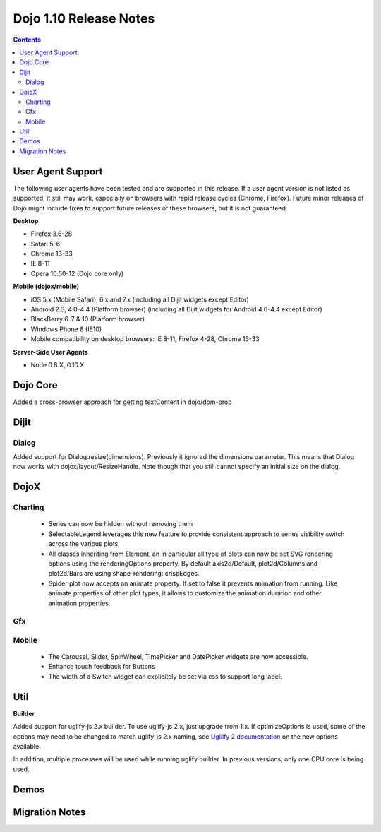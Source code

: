 .. _releasenotes/1.10:

=======================
Dojo 1.10 Release Notes
=======================

.. contents ::
   :depth: 3

User Agent Support
==================

The following user agents have been tested and are supported in this release. If a user agent version is not listed as 
supported, it still may work, especially on browsers with rapid release cycles (Chrome, Firefox). Future minor releases
of Dojo might include fixes to support future releases of these browsers, but it is not guaranteed.

**Desktop**

* Firefox 3.6-28

* Safari 5-6

* Chrome 13-33

* IE 8-11

* Opera 10.50-12 (Dojo core only)

**Mobile (dojox/mobile)**

* iOS 5.x (Mobile Safari), 6.x and 7.x (including all Dijit widgets except Editor)

* Android 2.3, 4.0-4.4 (Platform browser) (including all Dijit widgets for Android 4.0-4.4 except Editor)

* BlackBerry 6-7 & 10 (Platform browser)

* Windows Phone 8 (IE10)

* Mobile compatibility on desktop browsers: IE 8-11, Firefox 4-28, Chrome 13-33


**Server-Side User Agents**

* Node 0.8.X, 0.10.X

Dojo Core
=========
Added a cross-browser approach for getting textContent in dojo/dom-prop


Dijit
=====

Dialog
------
Added support for Dialog.resize(dimensions).  Previously it ignored the dimensions parameter.
This means that Dialog now works with dojox/layout/ResizeHandle.
Note though that you still cannot specify an initial size on the dialog.

DojoX
=====

Charting
--------
 * Series can now be hidden without removing them
 * SelectableLegend leverages this new feature to provide consistent approach to series visibility switch across the various plots
 * All classes inheriting from Element, an in particular all type of plots can now be set SVG rendering options using the renderingOptions property. By default axis2d/Default, plot2d/Columns and plot2d/Bars are using shape-rendering: crispEdges.
 * Spider plot now accepts an animate property. If set to false it prevents animation from running. Like animate properties of other plot types, it allows to customize the animation duration and other animation properties. 

Gfx
---

Mobile
------
 * The Carousel, Slider, SpinWheel, TimePicker and DatePicker widgets are now accessible.
 * Enhance touch feedback for Buttons
 * The width of a Switch widget can explicitely be set via css to support long label.

Util
====

**Builder**

Added support for uglify-js 2.x builder. To use uglify-js 2.x, just upgrade from 1.x. If optimizeOptions is used, some of the options may need to be changed to match uglify-js 2.x naming, see `Uglilfy 2 documentation <https://github.com/mishoo/UglifyJS2>`_ on the new options available.

In addition, multiple processes will be used while running uglify builder. In previous versions, only one CPU core is being used.

Demos
=====

Migration Notes
===============
